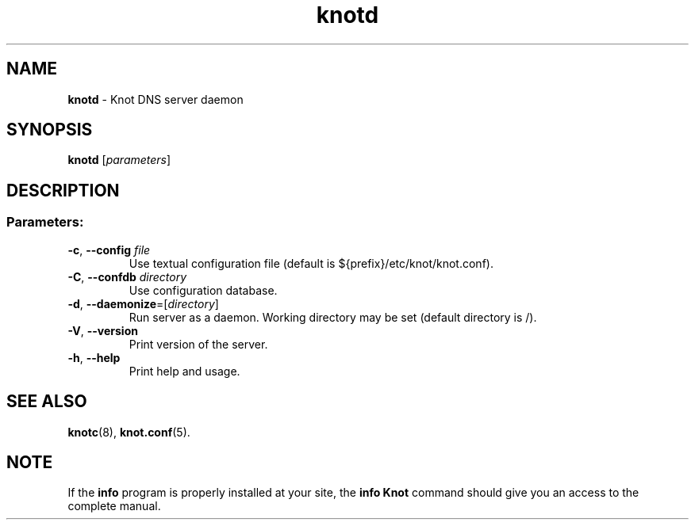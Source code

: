 .TH "knotd" "8" "2015-04-09" "CZ.NIC Labs" "Knot DNS, version 1.99.1"
.SH NAME
.B knotd
\- Knot DNS server daemon
.SH SYNOPSIS
.B knotd
[\fIparameters\fR]
.SH DESCRIPTION
.SS "Parameters:"
.TP
\fB\-c\fR, \fB\-\-config\fR \fIfile\fR
Use textual configuration file (default is ${prefix}/etc/knot/knot.conf).
.TP
\fB\-C\fR, \fB\-\-confdb\fR \fIdirectory\fR
Use configuration database.
.TP
\fB\-d\fR, \fB\-\-daemonize\fR=[\fIdirectory\fR]
Run server as a daemon. Working directory may be set
(default directory is /).
.TP
\fB\-V\fR, \fB\-\-version\fR
Print version of the server.
.TP
\fB\-h\fR, \fB\-\-help\fR
Print help and usage.
.SH "SEE ALSO"
.BR knotc (8),
.BR knot.conf (5).
.SH NOTE
If the \fBinfo\fR program is properly installed at your site,
the \fBinfo\ Knot\fR command should give you an access to the complete manual.
